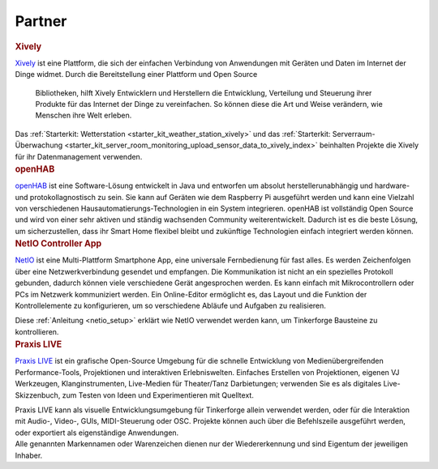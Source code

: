 .. _partners:

Partner
=======

.. container::

  .. container:: partnerlogo

    .. image:: /Images/Misc/xively-logo.png
       :alt: Xively Logo
       :align: center
       :target: https://xively.com/

  .. container:: partnertext

    .. rubric:: Xively

    `Xively <https://xively.com/>`__ ist eine Plattform, die sich der einfachen
    Verbindung von Anwendungen mit Geräten und Daten im Internet der Dinge
    widmet. Durch die Bereitstellung einer Plattform und Open Source 
	Bibliotheken, hilft Xively Entwicklern und Herstellern die Entwicklung, 
	Verteilung und Steuerung ihrer Produkte für das Internet der Dinge zu 
	vereinfachen. So können diese die Art und Weise verändern, wie Menschen 
	ihre Welt erleben.

    Das :ref:`Starterkit: Wetterstation <starter_kit_weather_station_xively>`
    und das :ref:`Starterkit: Serverraum-Überwachung
    <starter_kit_server_room_monitoring_upload_sensor_data_to_xively_index>`
    beinhalten Projekte die Xively für ihr Datenmanagement verwenden.


.. container::

  .. container:: partnerlogo

    .. image:: /Images/Misc/openhab-logo.png
       :alt: openHAB Logo
       :align: center
       :target: http://www.openhab.org/

  .. container:: partnertext

    .. rubric:: openHAB

    `openHAB <http://www.openhab.org/>`__ ist eine Software-Lösung entwickelt
    in Java und entworfen um absolut herstellerunabhängig und hardware- und
    protokollagnostisch zu sein. Sie kann auf Geräten wie dem Raspberry Pi
    ausgeführt werden und kann eine Vielzahl von verschiedenen
    Hausautomatierungs-Technologien in ein System integrieren. openHAB ist
    vollständig Open Source und wird von einer sehr aktiven und ständig
    wachsenden Community weiterentwickelt. Dadurch ist es die beste Lösung, um
    sicherzustellen, dass ihr Smart Home flexibel bleibt und zukünftige
    Technologien einfach integriert werden können.


..
  .. container::

  .. container:: partnerlogo

    .. image:: /Images/Misc/xively-logo.png
       :alt: Wolfram / Mathematica Logo
       :align: center
       :target: http://www.wolfram.com/mathematica/

  .. container:: partnertext

    .. rubric:: Wolfram / Mathematica

    `Mathematica <http://www.wolfram.com/mathematica/>`__ is ...
    lorem ipsum dolor sit amet, consetetur sadipscing elitr, sed diam nonumy
    eirmod tempor invidunt ut labore et dolore magna aliquyam erat, sed diam
    voluptua. At vero eos et accusam et justo duo dolores et ea rebum. Stet
    clita kasd gubergren, no sea takimata sanctus est Lorem ipsum dolor sit amet.


..
  .. container::

  .. container:: partnerlogo

    .. image:: /Images/Misc/xively-logo.png
       :alt: Elektor JSON Protocol Logo
       :align: center
       :target: http://www.elektor.de/

  .. container:: partnertext

    .. rubric:: Elektor JSON Protokoll

    Lorem ipsum dolor sit amet, consetetur sadipscing elitr, sed diam nonumy
    eirmod tempor invidunt ut labore et dolore magna aliquyam erat, sed diam
    voluptua. At vero eos et accusam et justo duo dolores et ea rebum. Stet
    clita kasd gubergren, no sea takimata sanctus est Lorem ipsum dolor sit
    amet.


.. container::

  .. container:: partnerlogo

    .. image:: /Images/Misc/netio-logo.png
       :alt: NetIO Controller App Logo
       :align: center
       :target: http://netio.davideickhoff.de/

  .. container:: partnertext

    .. rubric:: NetIO Controller App

    `NetIO <http://netio.davideickhoff.de/>`__ ist eine Multi-Plattform
    Smartphone App, eine universale Fernbedienung für fast alles. Es werden
    Zeichenfolgen über eine Netzwerkverbindung gesendet und empfangen. Die
    Kommunikation ist nicht an ein spezielles Protokoll gebunden, dadurch
    können viele verschiedene Gerät angesprochen werden. Es kann einfach mit
    Mikrocontrollern oder PCs im Netzwerk kommuniziert werden. Ein Online-Editor
    ermöglicht es, das Layout und die Funktion der Kontrollelemente zu
    konfigurieren, um so verschiedene Abläufe und Aufgaben zu realisieren.

    Diese :ref:`Anleitung <netio_setup>` erklärt wie NetIO verwendet werden
    kann, um Tinkerforge Bausteine zu kontrollieren.


.. container::

  .. container:: partnerlogo

    .. image:: /Images/Misc/praxislive-logo.png
       :alt: Praxis LIVE Logo
       :align: center
       :target: http://www.praxislive.org/

  .. container:: partnertext

    .. rubric:: Praxis LIVE

    `Praxis LIVE <http://www.praxislive.org/>`__ ist ein grafische Open-Source
    Umgebung für die schnelle Entwicklung von Medienübergreifenden Performance-Tools,
    Projektionen und interaktiven Erlebniswelten. Einfaches Erstellen von
    Projektionen, eigenen VJ Werkzeugen, Klanginstrumenten, Live-Medien für
    Theater/Tanz Darbietungen; verwenden Sie es als digitales Live-Skizzenbuch,
    zum Testen von Ideen und Experimentieren mit Quelltext.

    Praxis LIVE kann als visuelle Entwicklungsumgebung für Tinkerforge allein
    verwendet werden, oder für die Interaktion mit Audio-, Video-, GUIs,
    MIDI-Steuerung oder OSC. Projekte können auch über die Befehlszeile
    ausgeführt werden, oder exportiert als eigenständige Anwendungen.


..
  .. container::

  .. container:: partnerlogo

    .. image:: /Images/Misc/cumolocity-logo.png
       :alt: Cumulocity Logo
       :align: center
       :target: http://www.cumulocity.com/

  .. container:: partnertext

    .. rubric:: Cumulocity

    `Cumulocity <http://www.cumulocity.com/>`__ is ...
    lorem ipsum dolor sit amet, consetetur sadipscing elitr, sed diam nonumy
    eirmod tempor invidunt ut labore et dolore magna aliquyam erat, sed diam
    voluptua. At vero eos et accusam et justo duo dolores et ea rebum. Stet
    clita kasd gubergren, no sea takimata sanctus est Lorem ipsum dolor sit amet.


.. container::

  .. container:: partnerdisclaimer

    Alle genannten Markennamen oder Warenzeichen dienen nur der Wiedererkennung
    und sind Eigentum der jeweiligen Inhaber.
